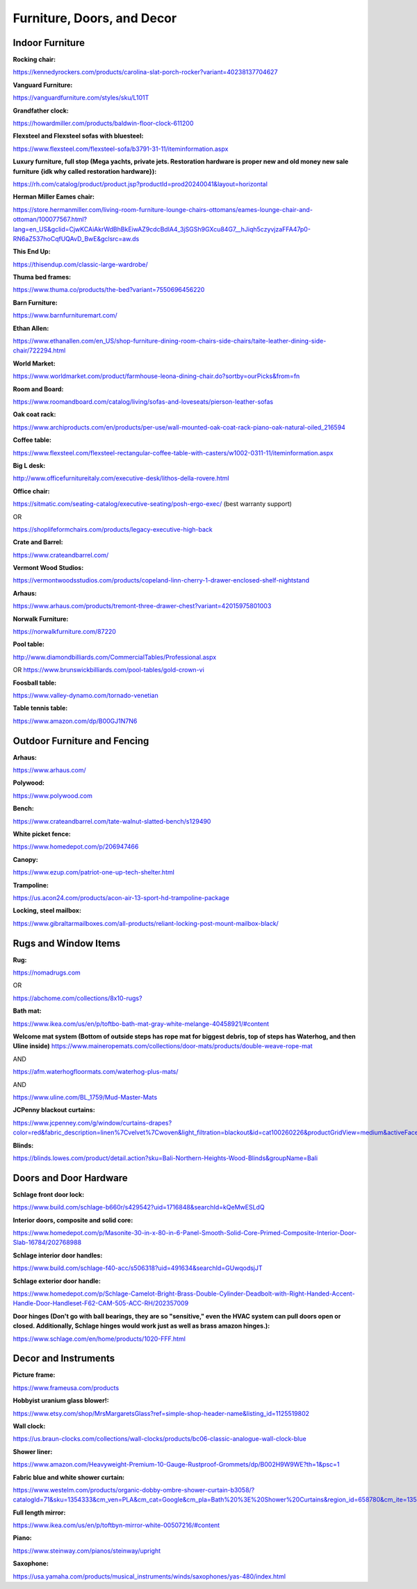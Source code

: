 
Furniture, Doors, and Decor
---------------------------

Indoor Furniture
^^^^^^^^^^^^^^^^

**Rocking chair:**

`https://kennedyrockers.com/products/carolina-slat-porch-rocker?variant=40238137704627 <https://kennedyrockers.com/products/carolina-slat-porch-rocker?variant=40238137704627>`_

**Vanguard Furniture:**

`https://vanguardfurniture.com/styles/sku/L101T <https://vanguardfurniture.com/styles/sku/L101T>`_

**Grandfather clock:**

`https://howardmiller.com/products/baldwin-floor-clock-611200 <https://howardmiller.com/products/baldwin-floor-clock-611200>`_

**Flexsteel and Flexsteel sofas with bluesteel:**

`https://www.flexsteel.com/flexsteel-sofa/b3791-31-11/iteminformation.aspx <https://www.flexsteel.com/flexsteel-sofa/b3791-31-11/iteminformation.aspx>`_

**Luxury furniture, full stop (Mega yachts, private jets. Restoration hardware is proper new and old money new sale furniture {idk why called restoration hardware}):**

`https://rh.com/catalog/product/product.jsp?productId=prod20240041&layout=horizontal <https://rh.com/catalog/product/product.jsp?productId=prod20240041&layout=horizontal>`_

**Herman Miller Eames chair:**

`https://store.hermanmiller.com/living-room-furniture-lounge-chairs-ottomans/eames-lounge-chair-and-ottoman/100077567.html?lang=en\_US&gclid=CjwKCAiAkrWdBhBkEiwAZ9cdcBdlA4\_3jSGSh9GXcu84G7\_\_hJiqh5czyvjzaFFA47p0-RN6aZ537hoCqfUQAvD\_BwE&gclsrc=aw.ds <https://store.hermanmiller.com/living-room-furniture-lounge-chairs-ottomans/eames-lounge-chair-and-ottoman/100077567.html?lang=en_US&gclid=CjwKCAiAkrWdBhBkEiwAZ9cdcBdlA4_3jSGSh9GXcu84G7__hJiqh5czyvjzaFFA47p0-RN6aZ537hoCqfUQAvD_BwE&gclsrc=aw.ds>`_

**This End Up:**

`https://thisendup.com/classic-large-wardrobe/ <https://thisendup.com/classic-large-wardrobe/>`_

**Thuma bed frames:**

`https://www.thuma.co/products/the-bed?variant=7550696456220 <https://www.thuma.co/products/the-bed?variant=7550696456220>`_

**Barn Furniture:**

`https://www.barnfurnituremart.com/ <https://www.barnfurnituremart.com/>`_

**Ethan Allen:**

`https://www.ethanallen.com/en\_US/shop-furniture-dining-room-chairs-side-chairs/taite-leather-dining-side-chair/722294.html <https://www.ethanallen.com/en_US/shop-furniture-dining-room-chairs-side-chairs/taite-leather-dining-side-chair/722294.html>`_

**World Market:**

`https://www.worldmarket.com/product/farmhouse-leona-dining-chair.do?sortby=ourPicks&from=fn <https://www.worldmarket.com/product/farmhouse-leona-dining-chair.do?sortby=ourPicks&from=fn>`_

**Room and Board:**

`https://www.roomandboard.com/catalog/living/sofas-and-loveseats/pierson-leather-sofas <https://www.roomandboard.com/catalog/living/sofas-and-loveseats/pierson-leather-sofas>`_

**Oak coat rack:**

`https://www.archiproducts.com/en/products/per-use/wall-mounted-oak-coat-rack-piano-oak-natural-oiled\_216594 <https://www.archiproducts.com/en/products/per-use/wall-mounted-oak-coat-rack-piano-oak-natural-oiled_216594>`_

**Coffee table:**

`https://www.flexsteel.com/flexsteel-rectangular-coffee-table-with-casters/w1002-0311-11/iteminformation.aspx <https://www.flexsteel.com/flexsteel-rectangular-coffee-table-with-casters/w1002-0311-11/iteminformation.aspx>`_

**Big L desk:**

`http://www.officefurnitureitaly.com/executive-desk/lithos-della-rovere.html <http://www.officefurnitureitaly.com/executive-desk/lithos-della-rovere.html>`_

**Office chair:**

`https://sitmatic.com/seating-catalog/executive-seating/posh-ergo-exec/ <https://sitmatic.com/seating-catalog/executive-seating/posh-ergo-exec/>`_ (best warranty support)

OR

`https://shoplifeformchairs.com/products/legacy-executive-high-back <https://shoplifeformchairs.com/products/legacy-executive-high-back>`_

**Crate and Barrel:**

`https://www.crateandbarrel.com/ <https://www.crateandbarrel.com/>`_

**Vermont Wood Studios:**

`https://vermontwoodsstudios.com/products/copeland-linn-cherry-1-drawer-enclosed-shelf-nightstand <https://vermontwoodsstudios.com/products/copeland-linn-cherry-1-drawer-enclosed-shelf-nightstand>`_

**Arhaus:**

`https://www.arhaus.com/products/tremont-three-drawer-chest?variant=42015975801003 <https://www.arhaus.com/products/tremont-three-drawer-chest?variant=42015975801003>`_

**Norwalk Furniture:**

`https://norwalkfurniture.com/87220 <https://norwalkfurniture.com/87220>`_

**Pool table:**

`http://www.diamondbilliards.com/CommercialTables/Professional.aspx <http://www.diamondbilliards.com/CommercialTables/Professional.aspx>`_

OR
`https://www.brunswickbilliards.com/pool-tables/gold-crown-vi <https://www.brunswickbilliards.com/pool-tables/gold-crown-vi>`_

**Foosball table:**

`https://www.valley-dynamo.com/tornado-venetian <https://www.valley-dynamo.com/tornado-venetian>`_

**Table tennis table:**

`https://www.amazon.com/dp/B00GJ1N7N6 <https://www.amazon.com/dp/B00GJ1N7N6>`_

Outdoor Furniture and Fencing
^^^^^^^^^^^^^^^^^^^^^^^^^^^^^

**Arhaus:**

`https://www.arhaus.com/ <https://www.arhaus.com/>`_

**Polywood:**

`https://www.polywood.com <https://www.polywood.com/>`_

**Bench:**

`https://www.crateandbarrel.com/tate-walnut-slatted-bench/s129490 <https://www.crateandbarrel.com/tate-walnut-slatted-bench/s129490>`_

**White picket fence:**

`https://www.homedepot.com/p/206947466 <https://www.homedepot.com/p/206947466>`_

**Canopy:**

`https://www.ezup.com/patriot-one-up-tech-shelter.html <https://www.ezup.com/patriot-one-up-tech-shelter.html>`_

**Trampoline:**

`https://us.acon24.com/products/acon-air-13-sport-hd-trampoline-package <https://us.acon24.com/products/acon-air-13-sport-hd-trampoline-package>`_

**Locking, steel mailbox:**

`https://www.gibraltarmailboxes.com/all-products/reliant-locking-post-mount-mailbox-black/ <https://www.gibraltarmailboxes.com/all-products/reliant-locking-post-mount-mailbox-black/>`_

Rugs and Window Items
^^^^^^^^^^^^^^^^^^^^^

**Rug:**

`https://nomadrugs.com <https://nomadrugs.com/>`_

OR

`https://abchome.com/collections/8x10-rugs? <https://abchome.com/collections/8x10-rugs?page=3#>`_

**Bath mat:**

`https://www.ikea.com/us/en/p/toftbo-bath-mat-gray-white-melange-40458921/#content <https://www.ikea.com/us/en/p/toftbo-bath-mat-gray-white-melange-40458921/#content>`_

**Welcome mat system (Bottom of outside steps has rope mat for biggest debris, top of steps has Waterhog, and then Uline inside)** `https://www.maineropemats.com/collections/door-mats/products/double-weave-rope-mat <https://www.maineropemats.com/collections/door-mats/products/double-weave-rope-mat>`_

AND

`https://afm.waterhogfloormats.com/waterhog-plus-mats/ <https://afm.waterhogfloormats.com/waterhog-plus-mats/>`_

AND

`https://www.uline.com/BL\_1759/Mud-Master-Mats <https://www.uline.com/BL_1759/Mud-Master-Mats>`_

**JCPenny blackout curtains:**

`https://www.jcpenney.com/g/window/curtains-drapes?color=red&fabric\_description=linen%7Cvelvet%7Cwoven&light\_filtration=blackout&id=cat100260226&productGridView=medium&activeFacetId=1031 <https://www.jcpenney.com/g/window/curtains-drapes?color=red&fabric_description=linen%7Cvelvet%7Cwoven&light_filtration=blackout&id=cat100260226&productGridView=medium&activeFacetId=1031>`_

**Blinds:**

`https://blinds.lowes.com/product/detail.action?sku=Bali-Northern-Heights-Wood-Blinds&groupName=Bali <https://blinds.lowes.com/product/detail.action?sku=Bali-Northern-Heights-Wood-Blinds&groupName=Bali>`_

Doors and Door Hardware
^^^^^^^^^^^^^^^^^^^^^^^

**Schlage front door lock:**

`https://www.build.com/schlage-b660r/s429542?uid=1716848&searchId=kQeMwESLdQ <https://www.build.com/schlage-b660r/s429542?uid=1716848&searchId=kQeMwESLdQ>`_

**Interior doors, composite and solid core:**

`https://www.homedepot.com/p/Masonite-30-in-x-80-in-6-Panel-Smooth-Solid-Core-Primed-Composite-Interior-Door-Slab-16784/202768988 <https://www.homedepot.com/p/Masonite-30-in-x-80-in-6-Panel-Smooth-Solid-Core-Primed-Composite-Interior-Door-Slab-16784/202768988>`_

**Schlage interior door handles:**

`https://www.build.com/schlage-f40-acc/s506318?uid=491634&searchId=GUwqodsjJT <https://www.build.com/schlage-f40-acc/s506318?uid=491634&searchId=GUwqodsjJT>`_

**Schlage exterior door handle:**

`https://www.homedepot.com/p/Schlage-Camelot-Bright-Brass-Double-Cylinder-Deadbolt-with-Right-Handed-Accent-Handle-Door-Handleset-F62-CAM-505-ACC-RH/202357009 <https://www.homedepot.com/p/Schlage-Camelot-Bright-Brass-Double-Cylinder-Deadbolt-with-Right-Handed-Accent-Handle-Door-Handleset-F62-CAM-505-ACC-RH/202357009>`_

**Door hinges (Don't go with ball bearings, they are so "sensitive," even the HVAC system can pull doors open or closed. Additionally, Schlage hinges would work just as well as brass amazon hinges.):**

`https://www.schlage.com/en/home/products/1020-FFF.html <https://www.schlage.com/en/home/products/1020-FFF.html>`_

Decor and Instruments
^^^^^^^^^^^^^^^^^^^^^

**Picture frame:**

`https://www.frameusa.com/products <https://www.frameusa.com/products>`_

**Hobbyist uranium glass blower!:**

`https://www.etsy.com/shop/MrsMargaretsGlass?ref=simple-shop-header-name&listing\_id=1125519802 <https://www.etsy.com/shop/MrsMargaretsGlass?ref=simple-shop-header-name&listing_id=1125519802>`_

**Wall clock:**

`https://us.braun-clocks.com/collections/wall-clocks/products/bc06-classic-analogue-wall-clock-blue <https://us.braun-clocks.com/collections/wall-clocks/products/bc06-classic-analogue-wall-clock-blue>`_

**Shower liner:**

`https://www.amazon.com/Heavyweight-Premium-10-Gauge-Rustproof-Grommets/dp/B002H9W9WE?th=1&psc=1 <https://www.amazon.com/Heavyweight-Premium-10-Gauge-Rustproof-Grommets/dp/B002H9W9WE?th=1&psc=1>`_

**Fabric blue and white shower curtain:**

`https://www.westelm.com/products/organic-dobby-ombre-shower-curtain-b3058/?catalogId=71&sku=1354333&cm\_ven=PLA&cm\_cat=Google&cm\_pla=Bath%20%3E%20Shower%20Curtains&region\_id=658780&cm\_ite=1354333\_14465514686&gclid=Cj0KCQjwtsCgBhDEARIsAE7RYh1wEuWRhNW7RtHlEZwnrpW4\_\_KMY6twJ9lffw0EnuPuBjnyqYdhiMoaArTlEALw\_wcB <https://www.westelm.com/products/organic-dobby-ombre-shower-curtain-b3058/?catalogId=71&sku=1354333&cm_ven=PLA&cm_cat=Google&cm_pla=Bath%20%3E%20Shower%20Curtains&region_id=658780&cm_ite=1354333_14465514686&gclid=Cj0KCQjwtsCgBhDEARIsAE7RYh1wEuWRhNW7RtHlEZwnrpW4__KMY6twJ9lffw0EnuPuBjnyqYdhiMoaArTlEALw_wcB>`_

**Full length mirror:**

`https://www.ikea.com/us/en/p/toftbyn-mirror-white-00507216/#content <https://www.ikea.com/us/en/p/toftbyn-mirror-white-00507216/#content>`_

**Piano:**

`https://www.steinway.com/pianos/steinway/upright <https://www.steinway.com/pianos/steinway/upright>`_

**Saxophone:**

`https://usa.yamaha.com/products/musical\_instruments/winds/saxophones/yas-480/index.html <https://usa.yamaha.com/products/musical_instruments/winds/saxophones/yas-480/index.html>`_
